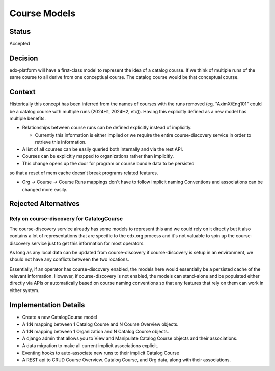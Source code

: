Course Models
#############

Status
******

Accepted

Decision
********

edx-platform will have a first-class model to represent the idea of a catalog
course. If we think of multiple runs of the same course to all derive from one
conceptiual course.  The catalog course would be that conceptual course.

Context
*******

Historically this concept has been inferred from the names of courses with the
runs removed (eg. "AximX/Eng101" could be a catalog course with multiple runs
(2024H1, 2024H2, etc)). Having this explicitly defined as a new model has
multiple benefits.

* Relationships between course runs can be defined explicitly instead of implicitly.

  * Currently this information is either implied or we require the entire
    course-discovery service in order to retrieve this information.

* A list of all courses can be easily queried both internally and via the rest API.

* Courses can be explicitly mapped to organizations rather than implicitly.

* This change opens up the door for program or course bundle data to be persisted
so that a reset of mem cache doesn't break programs related features.

* Org → Course → Course Runs mappings don't have to follow implicit naming
  Conventions and associations can be changed more easily.

Rejected Alternatives
*********************

Rely on course-discovery for CatalogCourse
==========================================

The course-discovery service already has some models to represent this and we
could rely on it directly but it also contains a lot of representations that
are specific to the edx.org process and it's not valuable to spin up the
course-discovery service just to get this information for most operators.

As long as any local data can be updated from course-discovery if
course-discovery is setup in an environment, we should not have any conflicts
between the two locations.

Essentially, if an operator has course-discovery enabled, the models here would
essentially be a persisted cache of the relevant information.  However, if
course-discovery is not enabled, the models can stand-alone and be populated
either directly via APIs or automatically based on course naming conventions so
that any features that rely on them can work in either system.


Implementation Details
**********************

* Create a new CatalogCourse model

* A 1:N mapping between 1 Catalog Course and N Course Overview objects.

* A 1:N mapping between 1 Organization and N Catalog Course objects.

* A django admin that allows you to View and Manipulate Catalog Course objects and their associations.

* A data migration to make all current implicit associations explicit.

* Eventing hooks to auto-associate new runs to their implicit Catalog Course

* A REST api to CRUD Course Overview. Catalog Course, and Org data, along with their associations.
